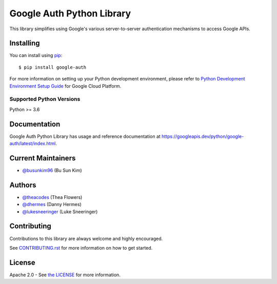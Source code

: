 Google Auth Python Library
==========================

|pypi|

This library simplifies using Google's various server-to-server authentication
mechanisms to access Google APIs.

.. |pypi| image:: https://img.shields.io/pypi/v/google-auth.svg
   :target: https://pypi.python.org/pypi/google-auth

Installing
----------

You can install using `pip`_::

    $ pip install google-auth

.. _pip: https://pip.pypa.io/en/stable/

For more information on setting up your Python development environment, please refer to `Python Development Environment Setup Guide`_ for Google Cloud Platform.

.. _`Python Development Environment Setup Guide`: https://cloud.google.com/python/setup

Supported Python Versions
^^^^^^^^^^^^^^^^^^^^^^^^^
Python >= 3.6

Documentation
-------------

Google Auth Python Library has usage and reference documentation at https://googleapis.dev/python/google-auth/latest/index.html.

Current Maintainers
-------------------
- `@busunkim96 <https://github.com/busunkim96>`_ (Bu Sun Kim)

Authors
-------

- `@theacodes <https://github.com/theacodes>`_ (Thea Flowers)
- `@dhermes <https://github.com/dhermes>`_ (Danny Hermes)
- `@lukesneeringer <https://github.com/lukesneeringer>`_ (Luke Sneeringer)

Contributing
------------

Contributions to this library are always welcome and highly encouraged.

See `CONTRIBUTING.rst`_ for more information on how to get started.

.. _CONTRIBUTING.rst: https://github.com/googleapis/google-auth-library-python/blob/master/CONTRIBUTING.rst

License
-------

Apache 2.0 - See `the LICENSE`_ for more information.

.. _the LICENSE: https://github.com/googleapis/google-auth-library-python/blob/master/LICENSE
